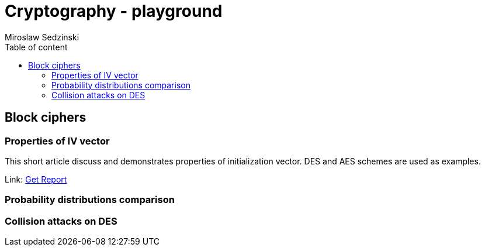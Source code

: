 = Cryptography - playground
:title-page:
:author: Miroslaw Sedzinski
:toc: auto
:toc-title: Table of content

[%breakable]
== Block ciphers 

=== Properties of IV vector

This short article discuss and demonstrates properties of initialization vector. DES and AES schemes are used as examples.

Link:
link:article1/index.html[Get Report]

=== Probability distributions comparison

=== Collision attacks on DES